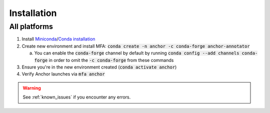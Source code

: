 
************
Installation
************


All platforms
=============

1. Install `Miniconda <https://docs.conda.io/en/latest/miniconda.html>`_/`Conda installation <https://docs.conda.io/projects/conda/en/latest/user-guide/install/index.html>`_
2. Create new environment and install MFA: :code:`conda create -n anchor -c conda-forge anchor-annotator`

   a.  You can enable the :code:`conda-forge` channel by default by running :code:`conda config --add channels conda-forge` in order to omit the :code:`-c conda-forge` from these commands

3. Ensure you're in the new environment created (:code:`conda activate anchor`)
4. Verify Anchor launches via :code:`mfa anchor`

.. warning::

   See :ref:`known_issues` if you encounter any errors.
